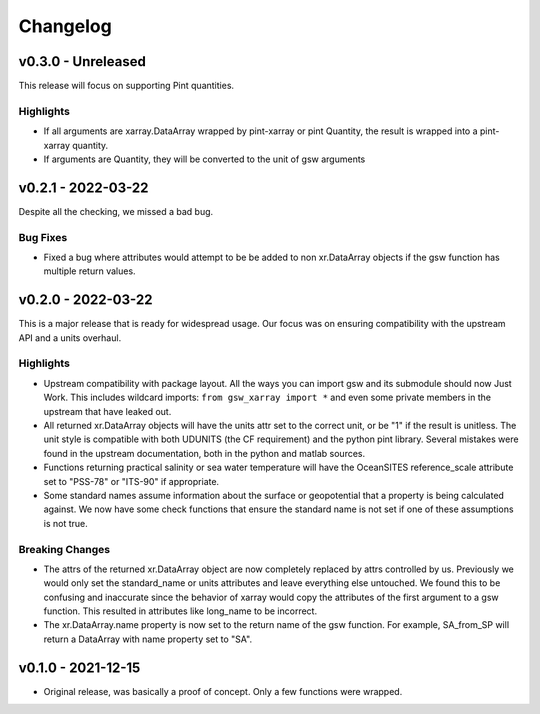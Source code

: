 Changelog
=========

v0.3.0 - Unreleased
-------------------
This release will focus on supporting Pint quantities.

Highlights
``````````
* If all arguments are xarray.DataArray wrapped by pint-xarray or pint Quantity, the result is wrapped into a pint-xarray quantity.
* If arguments are Quantity, they will be converted to the unit of gsw arguments

v0.2.1 - 2022-03-22
-------------------
Despite all the checking, we missed a bad bug.

Bug Fixes
`````````
* Fixed a bug where attributes would attempt to be be added to non xr.DataArray objects if the gsw function has multiple return values.

v0.2.0 - 2022-03-22
-------------------
This is a major release that is ready for widespread usage.
Our focus was on ensuring compatibility with the upstream API and a units overhaul.

Highlights
``````````
* Upstream compatibility with package layout.
  All the ways you can import gsw and its submodule should now Just Work.
  This includes wildcard imports: ``from gsw_xarray import *`` and even some private members in the upstream that have leaked out.
* All returned xr.DataArray objects will have the units attr set to the correct unit, or be "1" if the result is unitless.
  The unit style is compatible with both UDUNITS (the CF requirement) and the python pint library.
  Several mistakes were found in the upstream documentation, both in the python and matlab sources.
* Functions returning practical salinity or sea water temperature will have the OceanSITES reference_scale attribute set to "PSS-78" or "ITS-90" if appropriate.
* Some standard names assume information about the surface or geopotential that a property is being calculated against.
  We now have some check functions that ensure the standard name is not set if one of these assumptions is not true.

Breaking Changes
````````````````
* The attrs of the returned xr.DataArray object are now completely replaced by attrs controlled by us.
  Previously we would only set the standard_name or units attributes and leave everything else untouched.
  We found this to be confusing and inaccurate since the behavior of xarray would copy the attributes of the first argument to a gsw function.
  This resulted in attributes like long_name to be incorrect.
* The xr.DataArray.name property is now set to the return name of the gsw function.
  For example, SA_from_SP will return a DataArray with name property set to "SA".

v0.1.0 - 2021-12-15
-------------------
* Original release, was basically a proof of concept.
  Only a few functions were wrapped.
